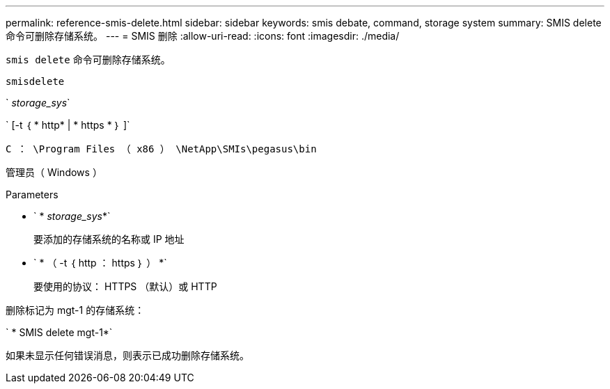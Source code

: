 ---
permalink: reference-smis-delete.html 
sidebar: sidebar 
keywords: smis debate, command, storage system 
summary: SMIS delete 命令可删除存储系统。 
---
= SMIS 删除
:allow-uri-read: 
:icons: font
:imagesdir: ./media/


[role="lead"]
`smis delete` 命令可删除存储系统。

`smisdelete`

` _storage_sys_`

` [-t ｛ * http* | * https * ｝ ]`

`C ： \Program Files （ x86 ） \NetApp\SMIs\pegasus\bin`

管理员（ Windows ）

.Parameters
* ` * _storage_sys_*`
+
要添加的存储系统的名称或 IP 地址

* ` * （ -t ｛ http ： https ｝ ） *`
+
要使用的协议： HTTPS （默认）或 HTTP



删除标记为 mgt-1 的存储系统：

` * SMIS delete mgt-1*`

如果未显示任何错误消息，则表示已成功删除存储系统。
